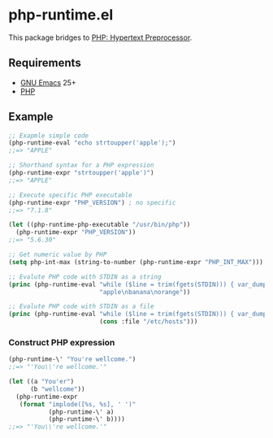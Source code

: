 * php-runtime.el
This package bridges to [[http://php.net/][PHP: Hypertext Preprocessor]].
** Requirements
- [[https://www.gnu.org/software/emacs/][GNU Emacs]] 25+
- [[https://secure.php.net/downloads.php][PHP]]
** Example
#+BEGIN_SRC emacs-lisp
;; Exapmle simple code
(php-runtime-eval "echo strtoupper('apple');")
;;=> "APPLE"

;; Shorthand syntax for a PHP expression
(php-runtime-expr "strtoupper('apple')")
;;=> "APPLE"

;; Execute specific PHP executable
(php-runtime-expr "PHP_VERSION") ; no specific
;;=> "7.1.8"

(let ((php-runtime-php-executable "/usr/bin/php"))
  (php-runtime-expr "PHP_VERSION"))
;;=> "5.6.30"

;; Get numeric value by PHP
(setq php-int-max (string-to-number (php-runtime-expr "PHP_INT_MAX")))

;; Evalute PHP code with STDIN as a string
(princ (php-runtime-eval "while ($line = trim(fgets(STDIN))) { var_dump($line); }"
                         "apple\nbanana\norange"))

;; Evalute PHP code with STDIN as a file
(princ (php-runtime-eval "while ($line = trim(fgets(STDIN))) { var_dump($line); }"
                         (cons :file "/etc/hosts")))
#+END_SRC
*** Construct PHP expression
#+BEGIN_SRC emacs-lisp
(php-runtime-\' "You're wellcome.")
;;=> "'You\\'re wellcome.'"

(let ((a "You'er")
      (b "wellcome"))
  (php-runtime-expr
   (format "implode([%s, %s], ' ')"
           (php-runtime-\' a)
           (php-runtime-\' b))))
;;=> "'You\\'re wellcome.'"
#+END_SRC

